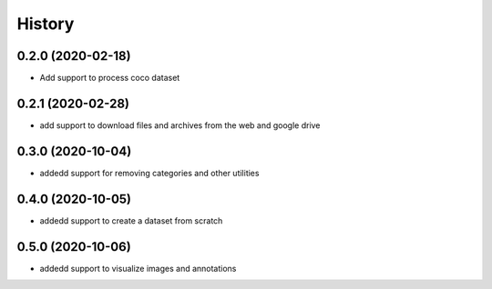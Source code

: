 =======
History
=======

0.2.0 (2020-02-18)
------------------
* Add support to process coco dataset


0.2.1 (2020-02-28)
------------------
* add support to download files and archives from the web and google drive

0.3.0 (2020-10-04)
-------------------

* addedd support for removing categories and other utilities

0.4.0 (2020-10-05)
-------------------

* addedd support to create a dataset from scratch

0.5.0 (2020-10-06)
-------------------

* addedd support to visualize images and annotations
